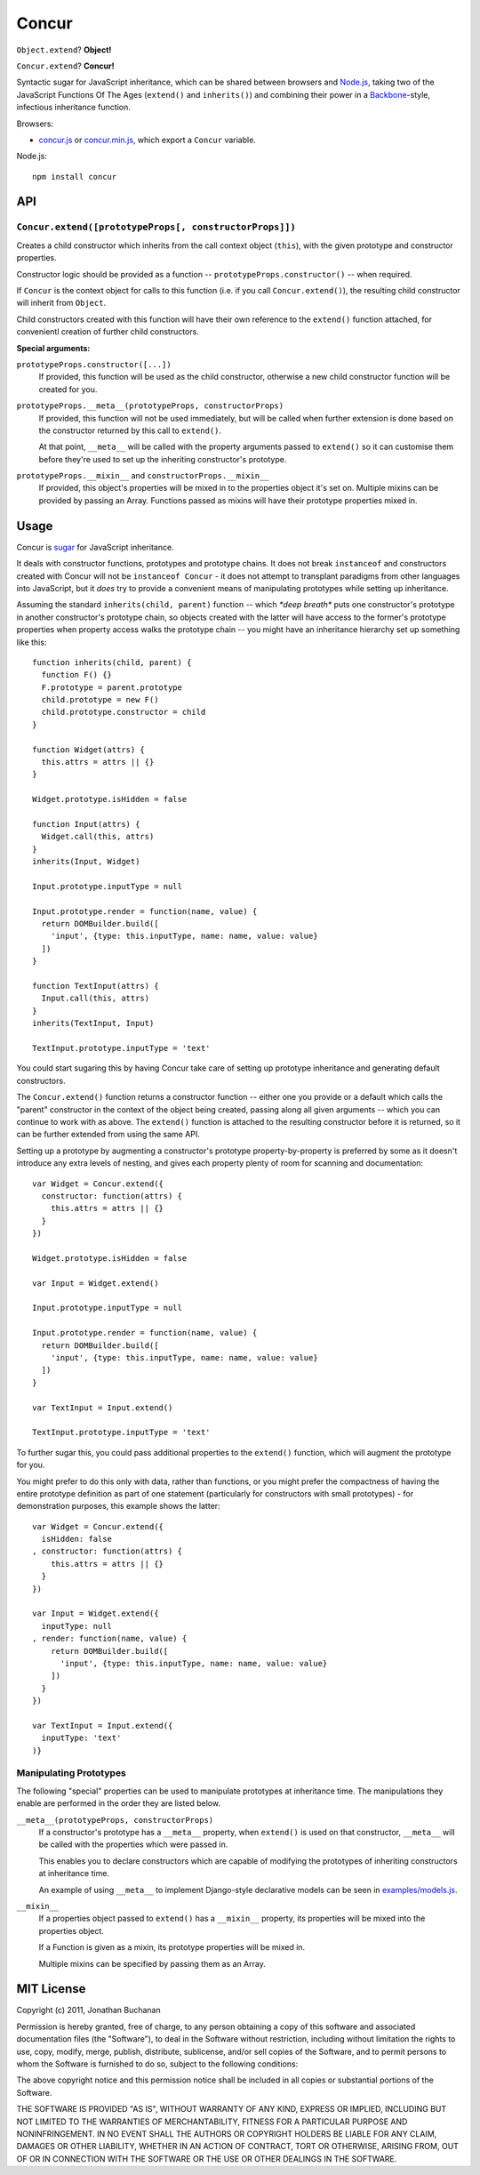 ======================
Concur |travis_status|
======================

.. |travis_status| image:: https://secure.travis-ci.org/insin/concur.png
   :target: http://travis-ci.org/insin/concur

``Object.extend``? **Object!**

``Concur.extend``? **Concur!**

Syntactic sugar for JavaScript inheritance, which can be shared between
browsers and `Node.js`_, taking two of the JavaScript Functions Of The
Ages (``extend()`` and ``inherits()``) and combining their power in a
`Backbone`_-style, infectious inheritance function.

Browsers:

* `concur.js`_ or `concur.min.js`_, which export a ``Concur`` variable.

Node.js::

   npm install concur

.. _`Backbone`: https://github.com/documentcloud/backbone
.. _`concur.js`: https://raw.github.com/insin/concur/master/concur.js
.. _`concur.min.js`: https://raw.github.com/insin/concur/master/concur.min.js
.. _`Node.js`: http://nodejs.org

API
===

``Concur.extend([prototypeProps[, constructorProps]])``
-------------------------------------------------------

Creates a child constructor which inherits from the call context object
(``this``), with the given prototype and constructor properties.

Constructor logic should be provided as a function --
``prototypeProps.constructor()`` -- when required.

If ``Concur`` is the context object for calls to this function (i.e. if you
call ``Concur.extend()``), the resulting child constructor will inherit
from ``Object``.

Child constructors created with this function will have their own reference to
the ``extend()`` function attached, for convenientl creation of further child
constructors.

**Special arguments:**

``prototypeProps.constructor([...])``
   If provided, this function will be used as the child constructor, otherwise a
   new child constructor function will be created for you.

``prototypeProps.__meta__(prototypeProps, constructorProps)``
   If provided, this function will not be used immediately, but will be called
   when further extension is done based on the constructor returned by this call
   to ``extend()``.

   At that point, ``__meta__`` will be called with the property arguments passed
   to ``extend()`` so it can customise them before they're used to set up the
   inheriting constructor's prototype.

``prototypeProps.__mixin__`` and ``constructorProps.__mixin__``
   If provided, this object's properties will be mixed in to the properties
   object it's set on. Multiple mixins can be provided by passing an Array.
   Functions passed as mixins will have their prototype properties mixed in.

Usage
=====

Concur is `sugar`_ for JavaScript inheritance.

It deals with constructor functions, prototypes and prototype chains.
It does not break ``instanceof`` and constructors created with Concur will
not be ``instanceof Concur`` - it does not attempt to transplant paradigms
from other languages into JavaScript, but it *does* try to provide a
convenient means of manipulating prototypes while setting up inheritance.

.. _`sugar`: http://en.wikipedia.org/wiki/Syntactic_sugar

Assuming the standard ``inherits(child, parent)`` function -- which *\*deep
breath\** puts one constructor's prototype in another constructor's prototype
chain, so objects created with the latter will have access to the former's
prototype properties when property access walks the prototype chain -- you
might have an inheritance hierarchy set up something like this::

   function inherits(child, parent) {
     function F() {}
     F.prototype = parent.prototype
     child.prototype = new F()
     child.prototype.constructor = child
   }

   function Widget(attrs) {
     this.attrs = attrs || {}
   }

   Widget.prototype.isHidden = false

   function Input(attrs) {
     Widget.call(this, attrs)
   }
   inherits(Input, Widget)

   Input.prototype.inputType = null

   Input.prototype.render = function(name, value) {
     return DOMBuilder.build([
       'input', {type: this.inputType, name: name, value: value}
     ])
   }

   function TextInput(attrs) {
     Input.call(this, attrs)
   }
   inherits(TextInput, Input)

   TextInput.prototype.inputType = 'text'

You could start sugaring this by having Concur take care of setting up
prototype inheritance and generating default constructors.

The ``Concur.extend()`` function returns a constructor function -- either
one you provide or a default which calls the "parent" constructor in the
context of the object being created, passing along all given arguments --
which you can continue to work with as above. The ``extend()`` function is
attached to the resulting constructor before it is returned, so it can be
further extended from using the same API.

Setting up a prototype by augmenting a constructor's prototype
property-by-property is preferred by some as it doesn't introduce any extra
levels of nesting, and gives each property plenty of room for scanning and
documentation::

   var Widget = Concur.extend({
     constructor: function(attrs) {
       this.attrs = attrs || {}
     }
   })

   Widget.prototype.isHidden = false

   var Input = Widget.extend()

   Input.prototype.inputType = null

   Input.prototype.render = function(name, value) {
     return DOMBuilder.build([
       'input', {type: this.inputType, name: name, value: value}
     ])
   }

   var TextInput = Input.extend()

   TextInput.prototype.inputType = 'text'

To further sugar this, you could pass additional properties to the
``extend()`` function, which will augment the prototype for you.

You might prefer to do this only with data, rather than functions, or you
might prefer the compactness of having the entire prototype definition as
part of one statement (particularly for constructors with small
prototypes) - for demonstration purposes, this example shows the latter::

   var Widget = Concur.extend({
     isHidden: false
   , constructor: function(attrs) {
       this.attrs = attrs || {}
     }
   })

   var Input = Widget.extend({
     inputType: null
   , render: function(name, value) {
       return DOMBuilder.build([
         'input', {type: this.inputType, name: name, value: value}
       ])
     }
   })

   var TextInput = Input.extend({
     inputType: 'text'
   )}

Manipulating Prototypes
-----------------------

The following "special" properties can be used to manipulate prototypes at
inheritance time. The manipulations they enable are performed in the order they
are listed below.

``__meta__(prototypeProps, constructorProps)``
   If a constructor's prototype has a ``__meta__`` property, when ``extend()``
   is used on that constructor, ``__meta__`` will be called with the properties
   which were passed in.

   This enables you to declare constructors which are capable of modifying the
   prototypes of inheriting constructors at inheritance time.

   An example of using ``__meta__`` to implement Django-style declarative models
   can be seen in `examples/models.js`_.

   .. _`examples/models.js`: https://github.com/insin/concur/blob/master/examples/models.js

``__mixin__``
   If a properties object passed to ``extend()`` has a ``__mixin__`` property,
   its properties will be mixed into the properties object.

   If a Function is given as a mixin, its prototype properties will be mixed in.

   Multiple mixins can be specified by passing them as an Array.

MIT License
===========

Copyright (c) 2011, Jonathan Buchanan

Permission is hereby granted, free of charge, to any person obtaining a copy of
this software and associated documentation files (the "Software"), to deal in
the Software without restriction, including without limitation the rights to
use, copy, modify, merge, publish, distribute, sublicense, and/or sell copies of
the Software, and to permit persons to whom the Software is furnished to do so,
subject to the following conditions:

The above copyright notice and this permission notice shall be included in all
copies or substantial portions of the Software.

THE SOFTWARE IS PROVIDED "AS IS", WITHOUT WARRANTY OF ANY KIND, EXPRESS OR
IMPLIED, INCLUDING BUT NOT LIMITED TO THE WARRANTIES OF MERCHANTABILITY, FITNESS
FOR A PARTICULAR PURPOSE AND NONINFRINGEMENT. IN NO EVENT SHALL THE AUTHORS OR
COPYRIGHT HOLDERS BE LIABLE FOR ANY CLAIM, DAMAGES OR OTHER LIABILITY, WHETHER
IN AN ACTION OF CONTRACT, TORT OR OTHERWISE, ARISING FROM, OUT OF OR IN
CONNECTION WITH THE SOFTWARE OR THE USE OR OTHER DEALINGS IN THE SOFTWARE.
